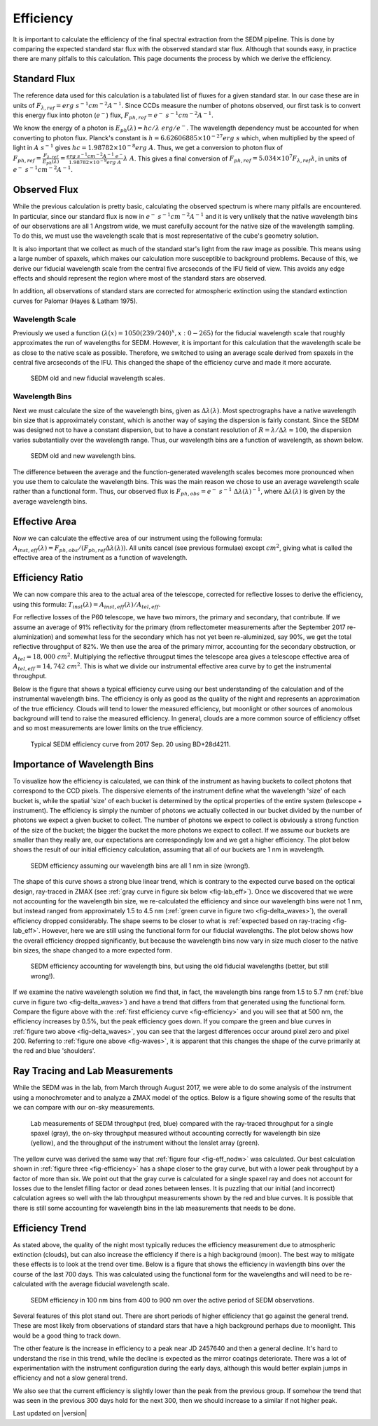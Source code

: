 
Efficiency
==========

It is important to calculate the efficiency of the final spectral
extraction from the SEDM pipeline.  This is done by comparing the expected
standard star flux with the observed standard star flux.  Although that
sounds easy, in practice there are many pitfalls to this calculation.  This
page documents the process by which we derive the efficiency.


Standard Flux
-------------

The reference data used for this calculation is a tabulated list of fluxes
for a given standard star.  In our case these are in units of
:math:`F_{\lambda,ref} = erg\ s^{-1} cm^{-2} A^{-1}`.  Since CCDs measure
the number of photons observed, our first task is to convert this energy
flux into photon (:math:`e^-`) flux, :math:`F_{ph,ref} = e^-\ s^{-1}
cm^{-2} A^{-1}`.

We know the energy of a photon is :math:`E_{ph}(\lambda) = hc/\lambda\ erg/
e^-`.  The wavelength dependency must be accounted for when converting to
photon flux.  Planck's constant is :math:`h = 6.62606885\times 10^{-27}
erg\ s` which, when multiplied by the speed of light in :math:`A\ s^{-1}`
gives :math:`hc = 1.98782\times 10^{-8} erg\ A`.  Thus, we get a conversion
to photon flux of :math:`F_{ph,ref} =
\frac{F_{\lambda,ref}}{E_{ph}(\lambda)} = \frac{erg\ s^{-1} cm^{-2} A^{-1}\
e^-}{1.98782\times 10^{-8} erg\ A}\lambda\ A`.  This gives a final
conversion of :math:`F_{ph,ref} = 5.034\times 10^7 F_{\lambda,ref}
\lambda`, in units of :math:`e^-\ s^{-1} cm^{-2} A^{-1}`.


Observed Flux
-------------

While the previous calculation is pretty basic, calculating the observed
spectrum is where many pitfalls are encountered.  In particular, since our
standard flux is now in :math:`e^-\ s^{-1} cm^{-2} A^{-1}` and it is very
unlikely that the native wavelength bins of our observations are all 1
Angstrom wide, we must carefully account for the native size of the
wavelength sampling.  To do this, we must use the wavelength scale that is
most representative of the cube's geometry solution.

It is also important that we collect as much of the standard star's light
from the raw image as possible.  This means using a large number of
spaxels, which makes our calculation more susceptible to background
problems.  Because of this, we derive our fiducial wavelength scale from
the central five arcseconds of the IFU field of view.  This avoids any edge
effects and should represent the region where most of the standard stars
are observed.

In addition, all observations of standard stars are corrected for
atmospheric extinction using the standard extinction curves for Palomar
(Hayes & Latham 1975).


Wavelength Scale
^^^^^^^^^^^^^^^^

Previously we used a function :math:`(\lambda(x) = 1050(239/240)^x, x: 0 -
265)` for the fiducial wavelength scale that roughly approximates the run
of wavelengths for SEDM.  However, it is important for this calculation
that the wavelength scale be as close to the native scale as possible.
Therefore, we switched to using an average scale derived from spaxels in
the central five arcseconds of the IFU.  This changed the shape of the
efficiency curve and made it more accurate.


.. _fig-waves:

.. figure:: Waves.png

    SEDM old and new fiducial wavelength scales.


Wavelength Bins
^^^^^^^^^^^^^^^

Next we must calculate the size of the wavelength bins, given as
:math:`\Delta\lambda(\lambda)`.  Most spectrographs have a native
wavelength bin size that is approximately constant, which is another way of
saying the dispersion is fairly constant.  Since the SEDM was designed not
to have a constant dispersion, but to have a constant resolution of
:math:`R = \lambda/\Delta\lambda \approx 100`, the dispersion varies
substantially over the wavelength range.  Thus, our wavelength bins are a
function of wavelength, as shown below.

.. _fig-delta_waves:

.. figure:: Delta_Waves.png

    SEDM old and new wavelength bins.


The difference between the average and the function-generated wavelength
scales becomes more pronounced when you use them to calculate the
wavelength bins.  This was the main reason we chose to use an average
wavelength scale rather than a functional form.  Thus, our observed flux is
:math:`F_{ph,obs} = e^-\ s^{-1}\ \Delta\lambda(\lambda)^{-1}`, where
:math:`\Delta\lambda(\lambda)` is given by the average wavelength bins.


Effective Area
--------------

Now we can calculate the effective area of our instrument using the
following formula: :math:`A_{inst,eff}(\lambda) = F_{ph,obs} / (F_{ph,ref}
\Delta\lambda(\lambda))`.  All units cancel (see previous formulae) except
:math:`cm^2`, giving what is called the effective area of the instrument as
a function of wavelength.


Efficiency Ratio
----------------

We can now compare this area to the actual area of the telescope, corrected
for reflective losses to derive the efficiency, using this formula:
:math:`T_{inst}(\lambda) = A_{inst,eff}(\lambda)/A_{tel,eff}`.

For reflective losses of the P60 telescope, we have two mirrors, the
primary and secondary, that contribute.  If we assume an average of 91%
reflectivity for the primary (from reflectometer measurements after the
September 2017 re-aluminization) and somewhat less for the secondary which
has not yet been re-aluminized, say 90%, we get the total reflective
throughput of 82%.  We then use the area of the primary mirror, accounting
for the secondary obstruction, or :math:`A_{tel} = 18,000\ cm^2`.
Multiplying the reflective througput times the telescope area gives a
telescope effective area of :math:`A_{tel,eff} = 14,742\ cm^2`.  This is
what we divide our instrumental effective area curve by to get the
instrumental throughput.

Below is the figure that shows a typical efficiency curve using our best
understanding of the calculation and of the instrumental wavelength bins.
The efficiency is only as good as the quality of the night and represents an
approximation of the true efficiency.  Clouds will tend to lower the
measured efficiency, but moonlight or other sources of anomolous background
will tend to raise the measured efficiency.  In general, clouds are a more
common source of efficiency offset and so most measurements are lower
limits on the true efficiency.



.. _fig-efficiency:

.. figure:: TypicalEff.png

    Typical SEDM efficiency curve from 2017 Sep. 20 using BD+28d4211.


Importance of Wavelength Bins
-----------------------------

To visualize how the efficiency is calculated, we can think of the
instrument as having buckets to collect photons that correspond to the CCD
pixels.  The dispersive elements of the instrument define what the
wavelength 'size' of each bucket is, while the spatial 'size' of each
bucket is determined by the optical properties of the entire system
(telescope + instrument).  The efficiency is simply the number of photons
we actually collected in our bucket divided by the number of photons we
expect a given bucket to collect.  The number of photons we expect to
collect is obviously a strong function of the size of the bucket; the
bigger the bucket the more photons we expect to collect.  If we assume our
buckets are smaller than they really are, our expectations are
correspondingly low and we get a higher efficiency.  The plot below shows
the result of our initial efficiency calculation, assuming that all of our
buckets are 1 nm in wavelength.  


.. _fig-eff_nodw:

.. figure:: NoDeltaWaveEff.png

    SEDM efficiency assuming our wavelength bins are all 1 nm in size
    (wrong!).


The shape of this curve shows a strong blue linear trend, which is contrary
to the expected curve based on the optical design, ray-traced in ZMAX (see
:ref:`gray curve in figure six below <fig-lab_eff>`).  Once we discovered
that we were not accounting for the wavelength bin size, we re-calculated
the efficiency and since our wavelength bins were not 1 nm, but instead
ranged from approximately 1.5 to 4.5 nm (:ref:`green curve in figure two
<fig-delta_waves>`), the overall efficiency dropped considerably.  The
shape seems to be closer to what is :ref:`expected based on ray-tracing
<fig-lab_eff>`.  However, here we are still using the functional form for our
fiducial wavelengths.  The plot below shows how the overall efficiency
dropped significantly, but because the wavelength bins now vary in size
much closer to the native bin sizes, the shape changed to a more expected
form.


.. _fig-eff_oldfid:

.. figure:: OldFidWaveEff.png

    SEDM efficiency accounting for wavelength bins, but using the old
    fiducial wavelengths (better, but still wrong!).


If we examine the native wavelength solution we find that, in fact, the
wavelength bins range from 1.5 to 5.7 nm (:ref:`blue curve in figure two
<fig-delta_waves>`) and have a trend that differs from that generated using
the functional form.  Compare the figure above with the :ref:`first
efficiency curve <fig-efficiency>` and you will see that at 500 nm, the
efficiency increases by 0.5%, but the peak efficiency goes down.  If you
compare the green and blue curves in :ref:`figure two above
<fig-delta_waves>`, you can see that the largest differences occur around
pixel zero and pixel 200.  Referring to :ref:`figure one above
<fig-waves>`, it is apparent that this changes the shape of the curve
primarily at the red and blue 'shoulders'.


Ray Tracing and Lab Measurements
--------------------------------

While the SEDM was in the lab, from March through August 2017, we were able
to do some analysis of the instrument using a monochrometer and to analyze
a ZMAX model of the optics.  Below is a figure showing some of the results
that we can compare with our on-sky measurements.


.. _fig-lab_eff:

.. figure:: SEDM_efficiency.png
    
    Lab measurements of SEDM throughput (red, blue) compared with the
    ray-traced throughput for a single spaxel (gray), the on-sky throughput
    measured without accounting correctly for wavelength bin size (yellow),
    and the throughput of the instrument without the lenslet array (green).


The yellow curve was derived the same way that :ref:`figure four
<fig-eff_nodw>` was calculated.  Our best calculation shown in :ref:`figure
three <fig-efficiency>` has a shape closer to the gray curve, but with a
lower peak throughput by a factor of more than six.  We point out that the
gray curve is calculated for a single spaxel ray and does not account for
losses due to the lenslet filling factor or dead zones between lenses.  It
is puzzling that our initial (and incorrect) calculation agrees so well
with the lab throughput measurements shown by the red and blue curves.  It
is possible that there is still some accounting for wavelength bins in the
lab measurements that needs to be done.


Efficiency Trend
----------------

As stated above, the quality of the night most typically reduces the
efficiency measurement due to atmospheric extinction (clouds), but can also
increase the efficiency if there is a high background (moon).  The best way
to mitigate these effects is to look at the trend over time.  Below is a
figure that shows the efficiency in wavlength bins over the course of the
last 700 days.  This was calculated using the functional form for the
wavelengths and will need to be re-calculated with the average fiducial
wavelength scale.

.. _fig-eff_trend:

.. figure:: SEDM_eff_trend.png

    SEDM efficiency in 100 nm bins from 400 to 900 nm over the active
    period of SEDM observations.

Several features of this plot stand out.  There are short periods of higher
efficiency that go against the general trend.  These are most likely from
observations of standard stars that have a high background perhaps due to
moonlight.  This would be a good thing to track down.

The other feature is the increase in efficiency to a peak near JD 2457640
and then a general decline.  It's hard to understand the rise in this
trend, while the decline is expected as the mirror coatings deteriorate.
There was a lot of experimentation with the instrument configuration during
the early days, although this would better explain jumps in efficiency and
not a slow general trend.

We also see that the current efficiency is slightly lower than the peak
from the previous group.  If somehow the trend that was seen in the
previous 300 days hold for the next 300, then we should increase to a
similar if not higher peak.


Last updated on |version|
